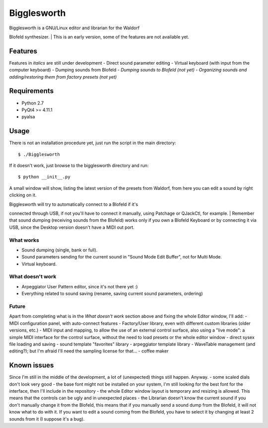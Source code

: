 Bigglesworth
============

|Screenshot|

| Bigglesworth is a GNU/Linux editor and librarian for the Waldorf
Blofeld synthesizer.
| This is an early version, some of the features are not available yet.

Features
--------

Features in *italics* are still under development - Direct sound
parameter editing - Virtual keyboard (with input from the computer
keyboard) - Dumping sounds from Blofeld - *Dumping sounds to Blofeld
(not yet)* - *Organizing sounds and adding/restoring them from factory
presets (not yet)*

Requirements
------------

-  Python 2.7
-  PyQt4 >= 4.11.1
-  pyalsa

Usage
-----

There is not an installation procedure yet, just run the script in the
main directory:

::

    $ ./Bigglesworth

If it doesn't work, just browse to the bigglesworth directory and run:

::

    $ python __init__.py

A small window will show, listing the latest version of the presets from
Waldorf, from here you can edit a sound by right clicking on it.

| Bigglesworth will try to automatically connect to a Blofeld if it's
connected through USB, if not you'll have to connect it manually, using
Patchage or QJackCtl, for example.
| Remember that sound dumping (receiving sounds from the Blofeld) works
only if you own a Blofeld Keyboard or by connecting it via USB, since
the Desktop version doesn't have a MIDI out port.

What works
~~~~~~~~~~

-  Sound dumping (single, bank or full).
-  Sound parameters sending for the current sound in "Sound Mode Edit
   Buffer", not for Multi Mode.
-  Virtual keyboard.

What doesn't work
~~~~~~~~~~~~~~~~~

-  Arpeggiator User Pattern editor, since it's not there yet :)
-  Everything related to sound saving (rename, saving current sound
   parameters, ordering)

Future
~~~~~~

Apart from completing what is in the *What doesn't work* section above
and fixing the whole Editor window, I'll add: - MIDI configuration
panel, with auto-connect features - Factory/User library, even with
different custom libraries (older versions, etc.) - MIDI input and
mapping, to allow the use of an external control surface, also using a
"live mode": a simple MIDI interface for the control surface, without
the need to load presets or the whole editor window - direct sysex file
loading and saving - sound template "favorites" library - arpeggiator
template library - WaveTable management (and editing?); but I'm afraid
I'll need the sampling license for that... - coffee maker

Known issues
------------

Since I'm still in the middle of the development, a lot of (unexpected)
things still happen. Anyway. - some scaled dials don't look very good -
the base font might not be installed on your system, I'm still looking
for the best font for the interface, then I'll include in the repository
- the whole Editor window layout is temporary and resizing is allowed.
This means that the controls can be ugly and in unexpected places - the
Librarian doesn't know the current sound if you don't manually change it
from the Blofeld, this means that if you manually send a sound dump from
the Blofeld, it will not know what to do with it. If you want to edit a
sound coming from the Blofeld, you have to select it by changing at
least 2 sounds from it (I suppose it's a bug).

.. |Screenshot| image:: https://cloud.githubusercontent.com/assets/523596/23189288/8c5b8948-f892-11e6-8677-aa0b565ff32f.jpg
   :target: https://cloud.githubusercontent.com/assets/523596/23169061/a8af598c-f84a-11e6-88eb-71d16c906ee8.jpg
